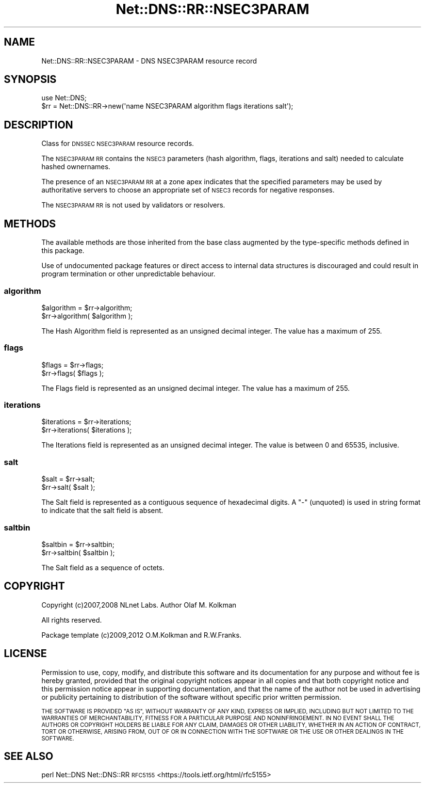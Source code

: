 .\" Automatically generated by Pod::Man 4.14 (Pod::Simple 3.43)
.\"
.\" Standard preamble:
.\" ========================================================================
.de Sp \" Vertical space (when we can't use .PP)
.if t .sp .5v
.if n .sp
..
.de Vb \" Begin verbatim text
.ft CW
.nf
.ne \\$1
..
.de Ve \" End verbatim text
.ft R
.fi
..
.\" Set up some character translations and predefined strings.  \*(-- will
.\" give an unbreakable dash, \*(PI will give pi, \*(L" will give a left
.\" double quote, and \*(R" will give a right double quote.  \*(C+ will
.\" give a nicer C++.  Capital omega is used to do unbreakable dashes and
.\" therefore won't be available.  \*(C` and \*(C' expand to `' in nroff,
.\" nothing in troff, for use with C<>.
.tr \(*W-
.ds C+ C\v'-.1v'\h'-1p'\s-2+\h'-1p'+\s0\v'.1v'\h'-1p'
.ie n \{\
.    ds -- \(*W-
.    ds PI pi
.    if (\n(.H=4u)&(1m=24u) .ds -- \(*W\h'-12u'\(*W\h'-12u'-\" diablo 10 pitch
.    if (\n(.H=4u)&(1m=20u) .ds -- \(*W\h'-12u'\(*W\h'-8u'-\"  diablo 12 pitch
.    ds L" ""
.    ds R" ""
.    ds C` ""
.    ds C' ""
'br\}
.el\{\
.    ds -- \|\(em\|
.    ds PI \(*p
.    ds L" ``
.    ds R" ''
.    ds C`
.    ds C'
'br\}
.\"
.\" Escape single quotes in literal strings from groff's Unicode transform.
.ie \n(.g .ds Aq \(aq
.el       .ds Aq '
.\"
.\" If the F register is >0, we'll generate index entries on stderr for
.\" titles (.TH), headers (.SH), subsections (.SS), items (.Ip), and index
.\" entries marked with X<> in POD.  Of course, you'll have to process the
.\" output yourself in some meaningful fashion.
.\"
.\" Avoid warning from groff about undefined register 'F'.
.de IX
..
.nr rF 0
.if \n(.g .if rF .nr rF 1
.if (\n(rF:(\n(.g==0)) \{\
.    if \nF \{\
.        de IX
.        tm Index:\\$1\t\\n%\t"\\$2"
..
.        if !\nF==2 \{\
.            nr % 0
.            nr F 2
.        \}
.    \}
.\}
.rr rF
.\" ========================================================================
.\"
.IX Title "Net::DNS::RR::NSEC3PARAM 3pm"
.TH Net::DNS::RR::NSEC3PARAM 3pm "2023-05-09" "perl v5.36.0" "User Contributed Perl Documentation"
.\" For nroff, turn off justification.  Always turn off hyphenation; it makes
.\" way too many mistakes in technical documents.
.if n .ad l
.nh
.SH "NAME"
Net::DNS::RR::NSEC3PARAM \- DNS NSEC3PARAM resource record
.SH "SYNOPSIS"
.IX Header "SYNOPSIS"
.Vb 2
\&    use Net::DNS;
\&    $rr = Net::DNS::RR\->new(\*(Aqname NSEC3PARAM algorithm flags iterations salt\*(Aq);
.Ve
.SH "DESCRIPTION"
.IX Header "DESCRIPTION"
Class for \s-1DNSSEC NSEC3PARAM\s0 resource records.
.PP
The \s-1NSEC3PARAM RR\s0 contains the \s-1NSEC3\s0 parameters (hash algorithm,
flags, iterations and salt) needed to calculate hashed ownernames.
.PP
The presence of an \s-1NSEC3PARAM RR\s0 at a zone apex indicates that the
specified parameters may be used by authoritative servers to choose
an appropriate set of \s-1NSEC3\s0 records for negative responses.
.PP
The \s-1NSEC3PARAM RR\s0 is not used by validators or resolvers.
.SH "METHODS"
.IX Header "METHODS"
The available methods are those inherited from the base class augmented
by the type-specific methods defined in this package.
.PP
Use of undocumented package features or direct access to internal data
structures is discouraged and could result in program termination or
other unpredictable behaviour.
.SS "algorithm"
.IX Subsection "algorithm"
.Vb 2
\&    $algorithm = $rr\->algorithm;
\&    $rr\->algorithm( $algorithm );
.Ve
.PP
The Hash Algorithm field is represented as an unsigned decimal
integer.  The value has a maximum of 255.
.SS "flags"
.IX Subsection "flags"
.Vb 2
\&    $flags = $rr\->flags;
\&    $rr\->flags( $flags );
.Ve
.PP
The Flags field is represented as an unsigned decimal integer.
The value has a maximum of 255.
.SS "iterations"
.IX Subsection "iterations"
.Vb 2
\&    $iterations = $rr\->iterations;
\&    $rr\->iterations( $iterations );
.Ve
.PP
The Iterations field is represented as an unsigned decimal
integer.  The value is between 0 and 65535, inclusive.
.SS "salt"
.IX Subsection "salt"
.Vb 2
\&    $salt = $rr\->salt;
\&    $rr\->salt( $salt );
.Ve
.PP
The Salt field is represented as a contiguous sequence of hexadecimal
digits. A \*(L"\-\*(R" (unquoted) is used in string format to indicate that the
salt field is absent.
.SS "saltbin"
.IX Subsection "saltbin"
.Vb 2
\&    $saltbin = $rr\->saltbin;
\&    $rr\->saltbin( $saltbin );
.Ve
.PP
The Salt field as a sequence of octets.
.SH "COPYRIGHT"
.IX Header "COPYRIGHT"
Copyright (c)2007,2008 NLnet Labs.  Author Olaf M. Kolkman
.PP
All rights reserved.
.PP
Package template (c)2009,2012 O.M.Kolkman and R.W.Franks.
.SH "LICENSE"
.IX Header "LICENSE"
Permission to use, copy, modify, and distribute this software and its
documentation for any purpose and without fee is hereby granted, provided
that the original copyright notices appear in all copies and that both
copyright notice and this permission notice appear in supporting
documentation, and that the name of the author not be used in advertising
or publicity pertaining to distribution of the software without specific
prior written permission.
.PP
\&\s-1THE SOFTWARE IS PROVIDED \*(L"AS IS\*(R", WITHOUT WARRANTY OF ANY KIND, EXPRESS OR
IMPLIED, INCLUDING BUT NOT LIMITED TO THE WARRANTIES OF MERCHANTABILITY,
FITNESS FOR A PARTICULAR PURPOSE AND NONINFRINGEMENT. IN NO EVENT SHALL
THE AUTHORS OR COPYRIGHT HOLDERS BE LIABLE FOR ANY CLAIM, DAMAGES OR OTHER
LIABILITY, WHETHER IN AN ACTION OF CONTRACT, TORT OR OTHERWISE, ARISING
FROM, OUT OF OR IN CONNECTION WITH THE SOFTWARE OR THE USE OR OTHER
DEALINGS IN THE SOFTWARE.\s0
.SH "SEE ALSO"
.IX Header "SEE ALSO"
perl Net::DNS Net::DNS::RR
\&\s-1RFC5155\s0 <https://tools.ietf.org/html/rfc5155>

